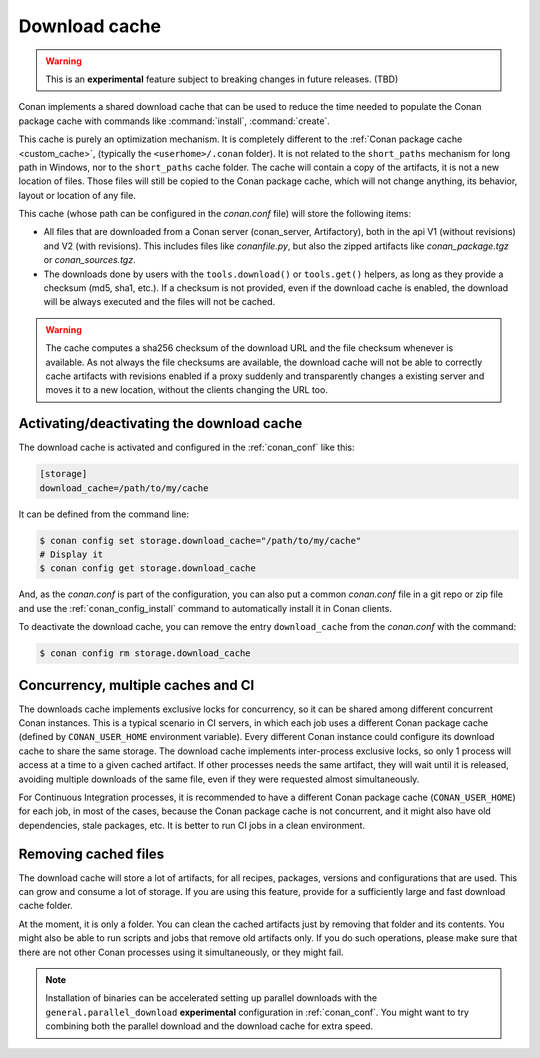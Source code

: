 .. _download_cache:

Download cache
==============

.. warning::

    This is an **experimental** feature subject to breaking changes in future releases. (TBD)


Conan implements a shared download cache that can be used to reduce the time needed to populate the Conan package cache
with commands like :command:`install`, :command:`create`.

This cache is purely an optimization mechanism. It is completely different to the :ref:`Conan package cache <custom_cache>`, (typically the ``<userhome>/.conan`` folder).
It is not related to the ``short_paths`` mechanism for long path in Windows, nor to the ``short_paths`` cache folder. The cache will contain a copy
of the artifacts, it is not a new location of files. Those files will still be copied to the Conan package cache, which will not change anything,
its behavior, layout or location of any file.

This cache (whose path can be configured in the *conan.conf* file) will store the following items:

- All files that are downloaded from a Conan server (conan_server, Artifactory), both in the api V1 (without revisions) and V2 (with revisions).
  This includes files like *conanfile.py*, but also the zipped artifacts like *conan_package.tgz* or *conan_sources.tgz*.
- The downloads done by users with the ``tools.download()`` or ``tools.get()`` helpers, as long as they provide a checksum (md5, sha1, etc.). If
  a checksum is not provided, even if the download cache is enabled, the download will be always executed and the files will not be cached.


.. warning::

    The cache computes a sha256 checksum of the download URL and the file checksum whenever is available. As not always the file checksums
    are available, the download cache will not be able to correctly cache artifacts with revisions enabled if a proxy suddenly and
    transparently changes a existing server and moves it to a new location, without the clients changing the URL too.


Activating/deactivating the download cache
------------------------------------------

The download cache is activated and configured in the :ref:`conan_conf` like this:

.. code-block:: text

    [storage]
    download_cache=/path/to/my/cache

It can be defined from the command line:

.. code-block:: bash

    $ conan config set storage.download_cache="/path/to/my/cache"
    # Display it
    $ conan config get storage.download_cache


And, as the *conan.conf* is part of the configuration, you can also put a common *conan.conf* file in a git repo or zip file and use
the :ref:`conan_config_install` command to automatically install it in Conan clients.


To deactivate the download cache, you can remove the entry ``download_cache`` from the *conan.conf* with the command:

.. code-block:: bash

    $ conan config rm storage.download_cache


Concurrency, multiple caches and CI
-----------------------------------

The downloads cache implements exclusive locks for concurrency, so it can be shared among different concurrent Conan instances.
This is a typical scenario in CI servers, in which each job uses a different Conan package cache (defined by ``CONAN_USER_HOME`` environment
variable). Every different Conan instance could configure its download cache to share the same storage. The download cache implements inter-process
exclusive locks, so only 1 process will access at a time to a given cached artifact. If other processes needs the same artifact, they will wait
until it is released, avoiding multiple downloads of the same file, even if they were requested almost simultaneously.

For Continuous Integration processes, it is recommended to have a different Conan package cache (``CONAN_USER_HOME``) for each job, in most of the cases,
because the Conan package cache is not concurrent, and it might also have old dependencies, stale packages, etc. It is better to run CI jobs in a clean
environment.


Removing cached files
---------------------

The download cache will store a lot of artifacts, for all recipes, packages, versions and configurations that are used. This can grow and consume
a lot of storage. If you are using this feature, provide for a sufficiently large and fast download cache folder.

At the moment, it is only a folder. You can clean the cached artifacts just by removing that folder and its contents. You might also be able to 
run scripts and jobs that remove old artifacts only. If you do such operations, please make sure that there are not other Conan processes using
it simultaneously, or they might fail.


.. note::

  Installation of binaries can be accelerated setting up parallel downloads with the ``general.parallel_download``
  **experimental** configuration in :ref:`conan_conf`. You might want to try combining both the parallel download and
  the download cache for extra speed.